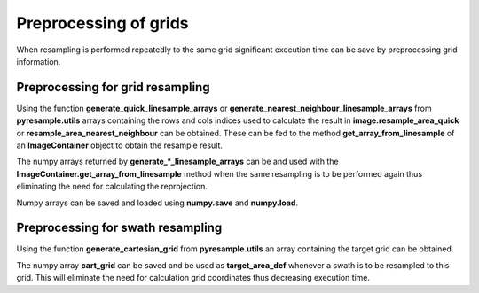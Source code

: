 Preprocessing of grids
======================

When resampling is performed repeatedly to the same grid significant execution time can be save by 
preprocessing grid information.

Preprocessing for grid resampling
---------------------------------

Using the function **generate_quick_linesample_arrays** or 
**generate_nearest_neighbour_linesample_arrays** from **pyresample.utils** arrays containing 
the rows and cols indices used to calculate the result in **image.resample_area_quick** or
**resample_area_nearest_neighbour** can be obtained. These can be fed to the method 
**get_array_from_linesample** of an **ImageContainer** object to obtain the resample result.

.. doctest::

 >>> import numpy
 >>> from pyresample import utils, image, geometry
 >>> area_def = geometry.AreaDefinition('areaD', 'Europe (3km, HRV, VTC)', 'areaD',
 ...                                {'a': '6378144.0', 'b': '6356759.0',
 ...                                 'lat_0': '50.00', 'lat_ts': '50.00',
 ...                                 'lon_0': '8.00', 'proj': 'stere'}, 
 ...                                800, 800,
 ...                                [-1370912.72, -909968.64,
 ...                                 1029087.28, 1490031.36])
 >>> msg_area = geometry.AreaDefinition('msg_full', 'Full globe MSG image 0 degrees',
 ...                                'msg_full',
 ...                                {'a': '6378169.0', 'b': '6356584.0',
 ...                                 'h': '35785831.0', 'lon_0': '0',
 ...                                 'proj': 'geos'},
 ...                                3712, 3712,
 ...                                [-5568742.4, -5568742.4,
 ...                                 5568742.4, 5568742.4])
 >>> data = numpy.ones((3712, 3712))
 >>> msg_con = image.ImageContainer(data, msg_area) 
 >>> row_indices, col_indices = \
 ...		utils.generate_nearest_neighbour_linesample_arrays(msg_area, area_def, 50000)
 >>> result = msg_con.get_array_from_linesample(row_indices, col_indices) 

The numpy arrays returned by **generate_*_linesample_arrays** can be and used with the 
**ImageContainer.get_array_from_linesample** method when the same resampling is to be performed 
again thus eliminating the need for calculating the reprojection.

Numpy arrays can be saved and loaded using  **numpy.save** and **numpy.load**.

Preprocessing for swath resampling
----------------------------------

Using the function **generate_cartesian_grid** from **pyresample.utils** an array 
containing the target grid can be obtained.

.. doctest::

 >>> import numpy
 >>> from pyresample import swath, utils, geometry
 >>> area_def = geometry.AreaDefinition('areaD', 'Europe (3km, HRV, VTC)', 'areaD',
 ...                                {'a': '6378144.0', 'b': '6356759.0',
 ...                                 'lat_0': '50.00', 'lat_ts': '50.00',
 ...                                 'lon_0': '8.00', 'proj': 'stere'}, 
 ...                                800, 800,
 ...                                [-1370912.72, -909968.64,
 ...                                 1029087.28, 1490031.36])
 >>> cart_grid = utils.generate_cartesian_grid(area_def)
 >>> lons = numpy.fromfunction(lambda y, x: 3 + x, (50, 10))
 >>> lats = numpy.fromfunction(lambda y, x: 75 - y, (50, 10))
 >>> data = numpy.fromfunction(lambda y, x: y*x, (50, 10))
 >>> result = swath.resample_nearest(lons.ravel(), lats.ravel(), 
 ... data.ravel(), target_area_def=cart_grid, radius_of_influence=50000)

The numpy array **cart_grid** can be saved and be used as **target_area_def** whenever a swath is to be 
resampled to this grid. This will eliminate the need for calculation grid coordinates thus 
decreasing execution time.




